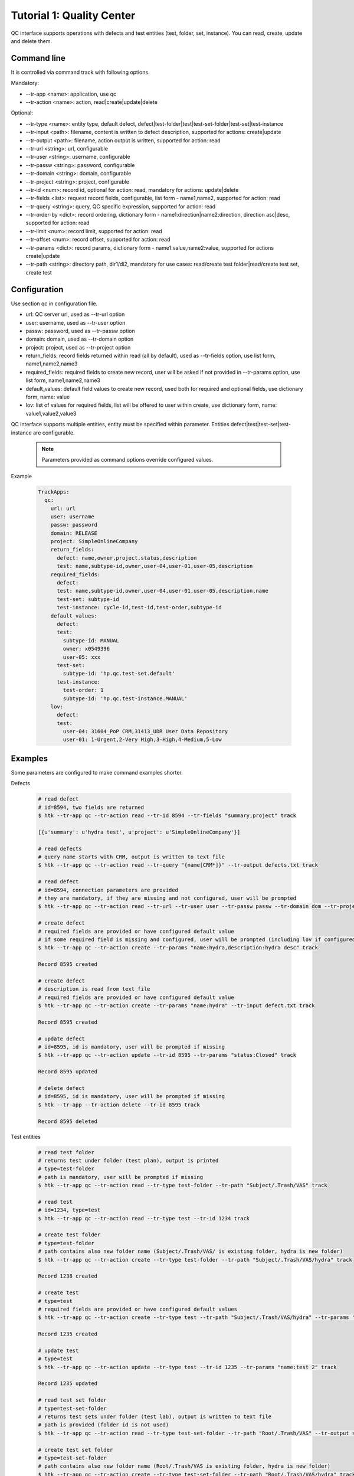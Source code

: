 .. _tutor_trackapps_tut1_qc:

Tutorial 1: Quality Center
==========================

QC interface supports operations with defects and test entities (test, folder, set, instance). 
You can read, create, update and delete them.

Command line
^^^^^^^^^^^^

It is controlled via command track with following options.

Mandatory:

* --tr-app <name>: application, use qc
* --tr-action <name>: action, read|create|update|delete

Optional:

* --tr-type <name>: entity type, default defect, defect|test-folder|test|test-set-folder|test-set|test-instance
* --tr-input <path>: filename, content is written to defect description, supported for actions: create|update
* --tr-output <path>: filename, action output is written, supported for action: read
* --tr-url <string>: url, configurable
* --tr-user <string>: username, configurable
* --tr-passw <string>: password, configurable
* --tr-domain <string>: domain, configurable
* --tr-project <string>: project, configurable
* --tr-id <num>: record id, optional for action: read, mandatory for actions: update|delete
* --tr-fields <list>: request record fields, configurable, list form - name1,name2, supported for action: read
* --tr-query <string>: query, QC specific expression, supported for action: read
* --tr-order-by <dict>: record ordering, dictionary form - name1:direction|name2:direction, direction asc|desc, supported for action: read
* --tr-limit <num>: record limit, supported for action: read
* --tr-offset <num>: record offset, supported for action: read
* --tr-params <dict>: record params, dictionary form - name1:value,name2:value, supported for actions create|update
* --tr-path <string>: directory path, dir1/di2, mandatory for use cases: read/create test folder|read/create test set, create test

Configuration
^^^^^^^^^^^^^

Use section qc in configuration file.

* url: QC server url, used as --tr-url option
* user: username, used as --tr-user option
* passw: password, used as --tr-passw option
* domain: domain, used as --tr-domain option
* project: project, used as --tr-project option                                                                                                  
* return_fields: record fields returned within read (all by default), used as --tr-fields option, use list form, name1,name2,name3                                      
* required_fields: required fields to create new record, user will be asked if not provided in --tr-params option, use list form, name1,name2,name3                                     
* default_values: default field values to create new record, used both for required and optional fields, use dictionary form, name: value                                      
* lov: list of values for required fields, list will be offered to user within create, use dictionary form, name: value1,value2,value3

QC interface supports multiple entities, entity must be specified within parameter.
Entities defect|test|test-set|test-instance are configurable.

  .. note::
  
     Parameters provided as command options override configured values.

Example

  .. code-block:: yaml
  
     TrackApps:
       qc:
         url: url
         user: username
         passw: password
         domain: RELEASE
         project: SimpleOnlineCompany  
         return_fields: 
           defect: name,owner,project,status,description
           test: name,subtype-id,owner,user-04,user-01,user-05,description
         required_fields:
           defect:
           test: name,subtype-id,owner,user-04,user-01,user-05,description,name
           test-set: subtype-id
           test-instance: cycle-id,test-id,test-order,subtype-id
         default_values:
           defect:
           test:
             subtype-id: MANUAL
             owner: x0549396
             user-05: xxx
           test-set:
             subtype-id: 'hp.qc.test-set.default'
           test-instance:
             test-order: 1
             subtype-id: 'hp.qc.test-instance.MANUAL'
         lov:
           defect:
           test:
             user-04: 31604_PoP CRM,31413_UDR User Data Repository
             user-01: 1-Urgent,2-Very High,3-High,4-Medium,5-Low
             
Examples
^^^^^^^^ 

Some parameters are configured to make command examples shorter.

Defects

  .. code-block:: bash
  
     # read defect 
     # id=8594, two fields are returned
     $ htk --tr-app qc --tr-action read --tr-id 8594 --tr-fields "summary,project" track
     
     [{u'summary': u'hydra test', u'project': u'SimpleOnlineCompany'}]
     
     # read defects 
     # query name starts with CRM, output is written to text file 
     $ htk --tr-app qc --tr-action read --tr-query "{name[CRM*]}" --tr-output defects.txt track
     
     # read defect
     # id=8594, connection parameters are provided
     # they are mandatory, if they are missing and not configured, user will be prompted
     $ htk --tr-app qc --tr-action read --tr-url --tr-user user --tr-passw passw --tr-domain dom --tr-project proj --tr-id 8594 track   
     
     # create defect 
     # required fields are provided or have configured default value
     # if some required field is missing and configured, user will be prompted (including lov if configured)
     $ htk --tr-app qc --tr-action create --tr-params "name:hydra,description:hydra desc" track

     Record 8595 created

     # create defect 
     # description is read from text file
     # required fields are provided or have configured default value
     $ htk --tr-app qc --tr-action create --tr-params "name:hydra" --tr-input defect.txt track
     
     Record 8595 created
     
     # update defect
     # id=8595, id is mandatory, user will be prompted if missing
     $ htk --tr-app qc --tr-action update --tr-id 8595 --tr-params "status:Closed" track
     
     Record 8595 updated
     
     # delete defect
     # id=8595, id is mandatory, user will be prompted if missing
     $ htk --tr-app --tr-action delete --tr-id 8595 track
     
     Record 8595 deleted             
     
Test entities

  .. code-block:: bash
  
     # read test folder
     # returns test under folder (test plan), output is printed
     # type=test-folder
     # path is mandatory, user will be prompted if missing
     $ htk --tr-app qc --tr-action read --tr-type test-folder --tr-path "Subject/.Trash/VAS" track
     
     # read test
     # id=1234, type=test
     $ htk --tr-app qc --tr-action read --tr-type test --tr-id 1234 track
     
     # create test folder
     # type=test-folder
     # path contains also new folder name (Subject/.Trash/VAS/ is existing folder, hydra is new folder)
     $ htk --tr-app qc --tr-action create --tr-type test-folder --tr-path "Subject/.Trash/VAS/hydra" track
     
     Record 1238 created
     
     # create test
     # type=test
     # required fields are provided or have configured default values
     $ htk --tr-app qc --tr-action create --tr-type test --tr-path "Subject/.Trash/VAS/hydra" --tr-params "name:test,subtype-id:MANUAL" track
     
     Record 1235 created
     
     # update test
     # type=test
     $ htk --tr-app qc --tr-action update --tr-type test --tr-id 1235 --tr-params "name:test 2" track
     
     Record 1235 updated
     
     # read test set folder 
     # type=test-set-folder
     # returns test sets under folder (test lab), output is written to text file
     # path is provided (folder id is not used)
     $ htk --tr-app qc --tr-action read --tr-type test-set-folder --tr-path "Root/.Trash/VAS" --tr-output sets.txt track
     
     # create test set folder
     # type=test-set-folder
     # path contains also new folder name (Root/.Trash/VAS is existing folder, hydra is new folder)
     $ htk --tr-app qc --tr-action create --tr-type test-set-folder --tr-path "Root/.Trash/VAS/hydra" track
     
     Record 1239 created
     
     # create test set
     # type=test-set
     # path is provided
     # required fields are provided or have configured default values
     $ htk --tr-app qc --tr-action create --tr-type test-set --tr-qc-path "Root/.Trash/VAS/hydra" --tr-params "name:set1,'subtype-id:hp.qc.test-set.default'" track
     
     Record 1236 created
     
     # create test instance 
     # type=test-instance
     # assign test 1235 to test set 1236 
     # required fields are provided or have configured default values
     $ htk --tr-app qc --tr-action create --tr-type test-instance --tr-params "cycle-id:1236,test-id:1235,test-order:1,subtype-id:hp.qc.test-instance.MANUAL" track
     
     Record 1237 created
     
     # update test instance
     # type=test-instance (test run)
     # id=1237, close it
     $ htk --tr-app qc --tr-action update --tr-type test-instance --tr-id 1237 --tr-params "status:Closed" track
     
     Record 1237 updated  
     
     .. note::
     
        Use option --type carefully. If not provided, defect is used by default.  
        
API
^^^

This section shows several examples how to use QC interface as API in your extensions/libraries.
API uses HydraTK core functionalities so it must be running.

Methods

* connect: connect to QC, params: url, user, passw, domain, project
* disconnect: disconnect from QC
* read: read entities, params: id, entity, fields, query, order_by, limit, offset 
* create: create entity, params: entity, params
* update: update entity, params: id, entity, params
* delete: delete entity, params: id, entity
* read_test_folder: read tests under test folder, params: path, entity
* create_test_folder: create test folder, params: path, name, entity
* read_test_set: read test sets under test set, params: id
* create_test_set: create test set in test folder, params: path, params

Examples

  .. code-block:: python
  
     # import client
     from hydratk.extensions.trackapps.qc import Client
     c = Client()
     
     # connect
     res = c.connect(url, user, passw, domain, project)
     
     # read defect
     entity = 'defect'
     query = '{ID[=100]}'
     fields = ['name', 'owner', 'user-04', 'user-05']
     res, records = c.read(entity=entity, fields=fields, query=query)  
     
     # create defect
     params = {'name': 'test', 'owner': 'x0549396', 'user-04': 'General', 'Status': 'New',
               'Detected on Date': '2016-03-07', 'Environment': 'Preproduction', 'Detected By': 'x0549396',
               'Defect Reason': '6 - Others', 'Severity': '5-Low', 'user-05': 'Other application',
               'Test Type': 'Sys-int Test', 'Description': 'Test'}
     id = c.create(entity, params)       
     
     # update defect
     params = {'name': 'test 2', 'Status': 'Closed'}
     res = c.update(id, entity, params) 
     
     # delete defect
     res = c.delete(id, entity)
     
     # disconnect
     res = c.disconnect()
     
Test entities

  .. code-block:: python  
  
     # import client
     from hydratk.extensions.trackapps.qc import Client
     c = Client()
     
     # connect
     res = c.connect(url, user, passw, domain, project)
     
     # read test
     entity = 'test'
     id = 49528
     res, records = c.read(id=id, entity=entity)  
     
     # read test folder
     path = 'Subject/02 SYSINTTEST/31604_PoP_CRM/01_Drop_1/03 Customer mngt/CUSTM001 Authentication'
     res, tests = c.read_test_folder(path)             
     
     # create test folder
     id = c.create_test_folder('Subject/.Trash/VAS', 'test')
     
     # create test
     params = {'name': 'test', 'subtype-id': 'MANUAL', 'owner': 'x0549396', 'user-04': '31604_PoP CRM',
               'user-01': '5-Low', 'user-05': 'xxx'}
     id = c.create_test('Subject/.Trash/VAS/test', params)      
     
     # disconnect
     res = c.disconnect()                   